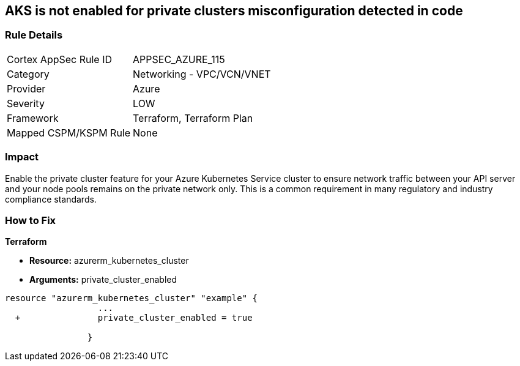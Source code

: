 == AKS is not enabled for private clusters misconfiguration detected in code
// Azure Kubernetes Service (AKS) disabled for private clusters


=== Rule Details

[cols="1,2"]
|===
|Cortex AppSec Rule ID |APPSEC_AZURE_115
|Category |Networking - VPC/VCN/VNET
|Provider |Azure
|Severity |LOW
|Framework |Terraform, Terraform Plan
|Mapped CSPM/KSPM Rule |None
|===


=== Impact
Enable the private cluster feature for your Azure Kubernetes Service cluster to ensure network traffic between your API server and your node pools remains on the private network only.
This is a common requirement in many regulatory and industry compliance standards.

=== How to Fix


*Terraform* 


* *Resource:* azurerm_kubernetes_cluster
* *Arguments:* private_cluster_enabled


[source,go]
----
resource "azurerm_kubernetes_cluster" "example" {
                  ...
  +               private_cluster_enabled = true
                  
                }
----
